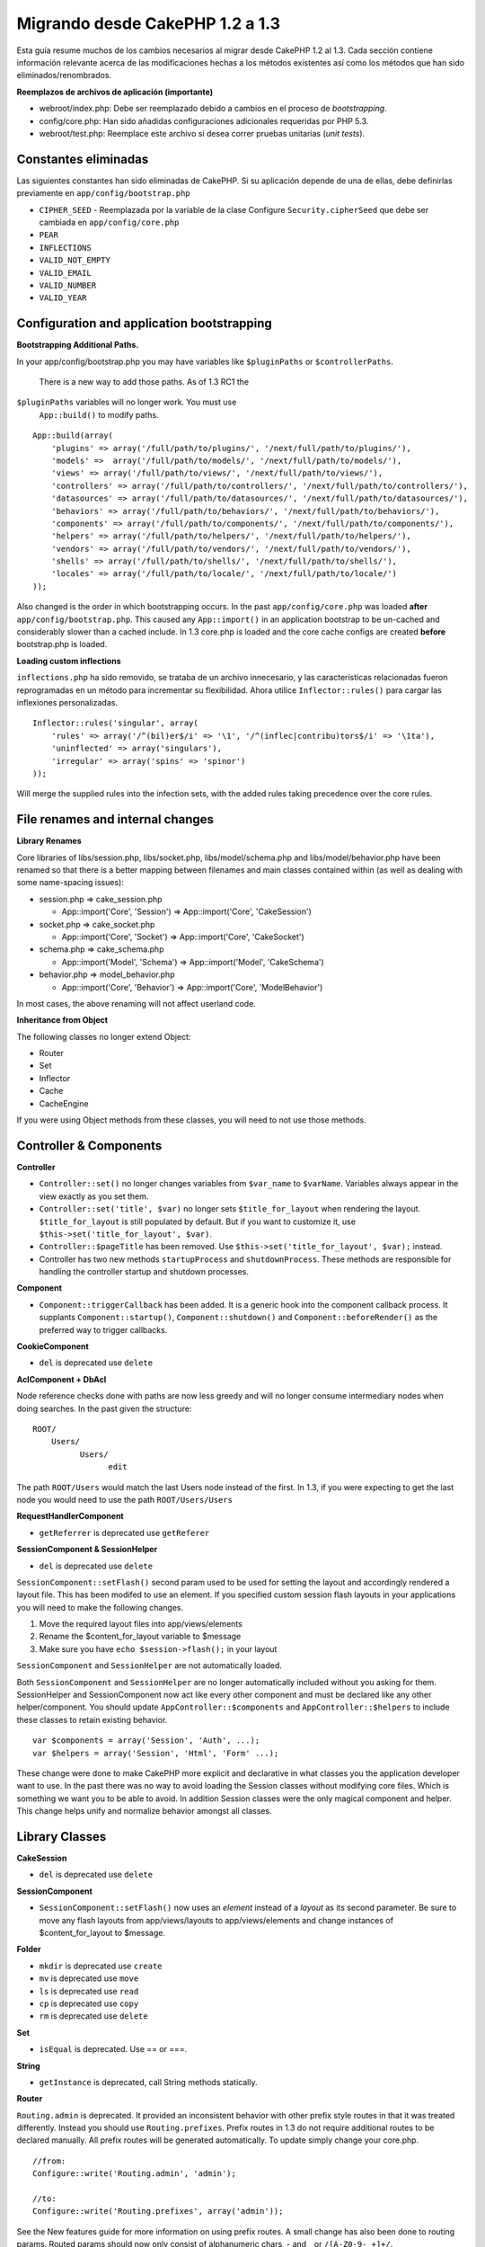 Migrando desde CakePHP 1.2 a 1.3
################################

Esta guía resume muchos de los cambios necesarios al migrar desde
CakePHP 1.2 al 1.3. Cada sección contiene información relevante acerca
de las modificaciones hechas a los métodos existentes así como los
métodos que han sido eliminados/renombrados.

**Reemplazos de archivos de aplicación (importante)**

-  webroot/index.php: Debe ser reemplazado debido a cambios en el
   proceso de *bootstrapping*.
-  config/core.php: Han sido añadidas configuraciones adicionales
   requeridas por PHP 5.3.
-  webroot/test.php: Reemplace este archivo si desea correr pruebas
   unitarias (*unit tests*).

Constantes eliminadas
=====================

Las siguientes constantes han sido eliminadas de CakePHP. Si su
aplicación depende de una de ellas, debe definirlas previamente en
``app/config/bootstrap.php``

-  ``CIPHER_SEED`` - Reemplazada por la variable de la clase Configure
   ``Security.cipherSeed`` que debe ser cambiada en
   ``app/config/core.php``
-  ``PEAR``
-  ``INFLECTIONS``
-  ``VALID_NOT_EMPTY``
-  ``VALID_EMAIL``
-  ``VALID_NUMBER``
-  ``VALID_YEAR``

Configuration and application bootstrapping
===========================================

**Bootstrapping Additional Paths.**

In your app/config/bootstrap.php you may have variables like
``$pluginPaths`` or ``$controllerPaths``.
 There is a new way to add those paths. As of 1.3 RC1 the
``$pluginPaths`` variables will no longer work. You must use
 ``App::build()`` to modify paths.

::

    App::build(array(
        'plugins' => array('/full/path/to/plugins/', '/next/full/path/to/plugins/'),
        'models' =>  array('/full/path/to/models/', '/next/full/path/to/models/'),
        'views' => array('/full/path/to/views/', '/next/full/path/to/views/'),
        'controllers' => array('/full/path/to/controllers/', '/next/full/path/to/controllers/'),
        'datasources' => array('/full/path/to/datasources/', '/next/full/path/to/datasources/'),
        'behaviors' => array('/full/path/to/behaviors/', '/next/full/path/to/behaviors/'),
        'components' => array('/full/path/to/components/', '/next/full/path/to/components/'),
        'helpers' => array('/full/path/to/helpers/', '/next/full/path/to/helpers/'),
        'vendors' => array('/full/path/to/vendors/', '/next/full/path/to/vendors/'),
        'shells' => array('/full/path/to/shells/', '/next/full/path/to/shells/'),
        'locales' => array('/full/path/to/locale/', '/next/full/path/to/locale/')
    ));

Also changed is the order in which bootstrapping occurs. In the past
``app/config/core.php`` was loaded **after**
``app/config/bootstrap.php``. This caused any ``App::import()`` in an
application bootstrap to be un-cached and considerably slower than a
cached include. In 1.3 core.php is loaded and the core cache configs are
created **before** bootstrap.php is loaded.

**Loading custom inflections**

``inflections.php`` ha sido removido, se trataba de un archivo
innecesario, y las características relacionadas fueron reprogramadas en
un método para incrementar su flexibilidad. Ahora utilice
``Inflector::rules()`` para cargar las inflexiones personalizadas.

::

    Inflector::rules('singular', array(
        'rules' => array('/^(bil)er$/i' => '\1', '/^(inflec|contribu)tors$/i' => '\1ta'),
        'uninflected' => array('singulars'),
        'irregular' => array('spins' => 'spinor')
    ));

Will merge the supplied rules into the infection sets, with the added
rules taking precedence over the core rules.

File renames and internal changes
=================================

**Library Renames**

Core libraries of libs/session.php, libs/socket.php,
libs/model/schema.php and libs/model/behavior.php have been renamed so
that there is a better mapping between filenames and main classes
contained within (as well as dealing with some name-spacing issues):

-  session.php ⇒ cake\_session.php

   -  App::import('Core', 'Session') ⇒ App::import('Core',
      'CakeSession')

-  socket.php ⇒ cake\_socket.php

   -  App::import('Core', 'Socket') ⇒ App::import('Core', 'CakeSocket')

-  schema.php ⇒ cake\_schema.php

   -  App::import('Model', 'Schema') ⇒ App::import('Model',
      'CakeSchema')

-  behavior.php ⇒ model\_behavior.php

   -  App::import('Core', 'Behavior') ⇒ App::import('Core',
      'ModelBehavior')

In most cases, the above renaming will not affect userland code.

**Inheritance from Object**

The following classes no longer extend Object:

-  Router
-  Set
-  Inflector
-  Cache
-  CacheEngine

If you were using Object methods from these classes, you will need to
not use those methods.

Controller & Components
=======================

**Controller**

-  ``Controller::set()`` no longer changes variables from ``$var_name``
   to ``$varName``. Variables always appear in the view exactly as you
   set them.

-  ``Controller::set('title', $var)`` no longer sets
   ``$title_for_layout`` when rendering the layout.
   ``$title_for_layout`` is still populated by default. But if you want
   to customize it, use ``$this->set('title_for_layout', $var)``.

-  ``Controller::$pageTitle`` has been removed. Use
   ``$this->set('title_for_layout', $var);`` instead.

-  Controller has two new methods ``startupProcess`` and
   ``shutdownProcess``. These methods are responsible for handling the
   controller startup and shutdown processes.

**Component**

-  ``Component::triggerCallback`` has been added. It is a generic hook
   into the component callback process. It supplants
   ``Component::startup()``, ``Component::shutdown()`` and
   ``Component::beforeRender()`` as the preferred way to trigger
   callbacks.

**CookieComponent**

-  ``del`` is deprecated use ``delete``

**AclComponent + DbAcl**

Node reference checks done with paths are now less greedy and will no
longer consume intermediary nodes when doing searches. In the past given
the structure:

::

    ROOT/
        Users/
              Users/
                    edit

The path ``ROOT/Users`` would match the last Users node instead of the
first. In 1.3, if you were expecting to get the last node you would need
to use the path ``ROOT/Users/Users``

**RequestHandlerComponent**

-  ``getReferrer`` is deprecated use ``getReferer``

**SessionComponent & SessionHelper**

-  ``del`` is deprecated use ``delete``

``SessionComponent::setFlash()`` second param used to be used for
setting the layout and accordingly rendered a layout file. This has been
modifed to use an element. If you specified custom session flash layouts
in your applications you will need to make the following changes.

#. Move the required layout files into app/views/elements
#. Rename the $content\_for\_layout variable to $message
#. Make sure you have ``echo $session->flash();`` in your layout

``SessionComponent`` and ``SessionHelper`` are not automatically loaded.

Both ``SessionComponent`` and ``SessionHelper`` are no longer
automatically included without you asking for them. SessionHelper and
SessionComponent now act like every other component and must be declared
like any other helper/component. You should update
``AppController::$components`` and ``AppController::$helpers`` to
include these classes to retain existing behavior.

::

    var $components = array('Session', 'Auth', ...);
    var $helpers = array('Session', 'Html', 'Form' ...);

These change were done to make CakePHP more explicit and declarative in
what classes you the application developer want to use. In the past
there was no way to avoid loading the Session classes without modifying
core files. Which is something we want you to be able to avoid. In
addition Session classes were the only magical component and helper.
This change helps unify and normalize behavior amongst all classes.

Library Classes
===============

**CakeSession**

-  ``del`` is deprecated use ``delete``

**SessionComponent**

-  ``SessionComponent::setFlash()`` now uses an *element* instead of a
   *layout* as its second parameter. Be sure to move any flash layouts
   from app/views/layouts to app/views/elements and change instances of
   $content\_for\_layout to $message.

**Folder**

-  ``mkdir`` is deprecated use ``create``
-  ``mv`` is deprecated use ``move``
-  ``ls`` is deprecated use ``read``
-  ``cp`` is deprecated use ``copy``
-  ``rm`` is deprecated use ``delete``

**Set**

-  ``isEqual`` is deprecated. Use == or ===.

**String**

-  ``getInstance`` is deprecated, call String methods statically.

**Router**

``Routing.admin`` is deprecated. It provided an inconsistent behavior
with other prefix style routes in that it was treated differently.
Instead you should use ``Routing.prefixes``. Prefix routes in 1.3 do not
require additional routes to be declared manually. All prefix routes
will be generated automatically. To update simply change your core.php.

::

    //from:
    Configure::write('Routing.admin', 'admin');

    //to:
    Configure::write('Routing.prefixes', array('admin'));

See the New features guide for more information on using prefix routes.
A small change has also been done to routing params. Routed params
should now only consist of alphanumeric chars, - and \_ or
``/[A-Z0-9-_+]+/``.

::

    Router::connect('/:$%@#param/:action/*', array(...)); // BAD
    Router::connect('/:can/:anybody/:see/:m-3/*', array(...)); //Acceptable

For 1.3 the internals of the Router were heavily refactored to increase
performance and reduce code clutter. The side effect of this is two
seldom used features were removed, as they were problematic and buggy
even with the existing code base. First path segments using full regular
expressions was removed. You can no longer create routes like

::

    Router::connect('/([0-9]+)-p-(.*)/', array('controller' => 'products', 'action' => 'show'));

These routes complicated route compilation and impossible to reverse
route. If you need routes like this, it is recommended that you use
route parameters with capture patterns. Next mid-route greedy star
support has been removed. It was previously possible to use a greedy
star in the middle of a route.

::

    Router::connect(
        '/pages/*/:event',
        array('controller' => 'pages', 'action' => 'display'), 
        array('event' => '[a-z0-9_-]+')
    );

This is no longer supported as mid-route greedy stars behaved
erratically, and complicated route compiling. Outside of these two
edge-case features and the above changes the router behaves exactly as
it did in 1.2

Also, people using the 'id' key in array-form URLs will notice that
Router::url() now treats this as a named parameter. If you previously
used this approach for passing the ID parameter to actions, you will
need to rewrite all your $html->link() and $this->redirect() calls to
reflect this change.

::

    // old format:
    $url = array('controller' => 'posts', 'action' => 'view', 'id' => $id);
    // use cases:
    Router::url($url);
    $html->link($url);
    $this->redirect($url);
    // 1.2 result:
    /posts/view/123
    // 1.3 result:
    /posts/view/id:123
    // correct format:
    $url = array('controller' => 'posts', 'action' => 'view', $id);

**Dispatcher**

``Dispatcher`` is no longer capable of setting a controller's
layout/viewPath with request parameters. Control of these properties
should be handled by the Controller, not the Dispatcher. This feature
was also undocumented, and untested.

**Debugger**

-  ``Debugger::checkSessionKey()`` has been renamed to
   ``Debugger::checkSecurityKeys()``
-  Calling ``Debugger::output("text")`` no longer works. Use
   ``Debugger::output("txt")``.

**Object**

-  ``Object::$_log`` has been removed. ``CakeLog::write`` is now called
   statically. See :doc:`/The-Manual/Common-Tasks-With-CakePHP/Logging` for more
   information on changes made to logging.

**Sanitize**

-  ``Sanitize::html()`` now actually always returns escaped strings. In
   the past using the ``$remove`` parameter would skip entity encoding,
   returning possibly dangerous content.
-  ``Sanitize::clean()`` now has a ``remove_html`` option. This will
   trigger the ``strip_tags`` feature of ``Sanitize::html()``, and must
   be used in conjunction with the ``encode`` parameter.

**Configure and App**

-  Configure::listObjects() replaced by App::objects()
-  Configure::corePaths() replaced by App::core()
-  Configure::buildPaths() replaced by App::build()
-  Configure no longer manages paths.
-  Configure::write('modelPaths', array...) replaced by
   App::build(array('models' => array...))
-  Configure::read('modelPaths') replaced by App::path('models')
-  There is no longer a debug = 3. The controller dumps generated by
   this setting often caused memory consumption issues making it an
   impractical and unusable setting. The ``$cakeDebug`` variable has
   also been removed from ``View::renderLayout`` You should remove this
   variable reference to avoid errors.
-  ``Configure::load()`` can now load configuration files from plugins.
   Use ``Configure::load('plugin.file');`` to load configuration files
   from plugins. Any configuration files in your application that use
   ``.`` in the name should be updated to use ``_``

**Cache**

In addition to being able to load CacheEngines from app/libs or plugins,
Cache underwent some refactoring for CakePHP1.3. These refactorings
focused around reducing the number and frequency of method calls. The
end result was a significant performance improvement with only a few
minor API changes which are detailed below.

The changes in Cache removed the singletons used for each Engine type,
and instead an engine instance is made for each unique key created with
``Cache::config()``. Since engines are not singletons anymore,
``Cache::engine()`` was not needed and was removed. In addition
``Cache::isInitialized()`` now checks cache *configuration names*, not
cache *engine names*. You can still use ``Cache::set()`` or
``Cache::engine()`` to modify cache configurations. Also checkout the
`New features guide </es/view/1572/New-features-in-CakePHP-1-3>`_ for
more information on the additional methods added to ``Cache``.

It should be noted that using an app/libs or plugin cache engine for the
default cache config can cause performance issues as the import that
loads these classes will always be uncached. It is recommended that you
either use one of the core cache engines for your ``default``
configuration, or manually include the cache engine class before
configuring it. Furthermore any non-core cache engine configurations
should be done in ``app/config/bootstrap.php`` for the same reasons
detailed above.

Model Databases and Datasources
===============================

**Model**

-  ``Model::del()`` and ``Model::remove()`` have been removed in favor
   of ``Model::delete()``, which is now the canonical delete method.
-  ``Model::findAll``, findCount, findNeighbours, removed.
-  Dynamic calling of setTablePrefix() has been removed. tableprefix
   should be with the ``$tablePrefix`` property, and any other custom
   construction behavior should be done in an overridden
   ``Model::__construct()``.
-  ``DboSource::query()`` now throws warnings for un-handled model
   methods, instead of trying to run them as queries. This means, people
   starting transactions improperly via the ``$this->Model->begin()``
   syntax will need to update their code so that it accesses the model's
   DataSource object directly.
-  Missing validation methods will now trigger errors in development
   mode.
-  Missing behaviors will now trigger a cakeError.
-  ``Model::find(first)`` will no longer use the id property for default
   conditions if no conditions are supplied and id is not empty. Instead
   no conditions will be used
-  For Model::saveAll() the default value for option 'validate' is now
   'first' instead of true

**Datasources**

-  DataSource::exists() has been refactored to be more consistent with
   non-database backed datasources. Previously, if you set
   ``var $useTable = false; var $useDbConfig = 'custom';``, it was
   impossible for ``Model::exists()`` to return anything but false. This
   prevented custom datasources from using ``create()`` or ``update()``
   correctly without some ugly hacks. If you have custom datasources
   that implement ``create()``, ``update()``, and ``read()`` (since
   ``Model::exists()`` will make a call to ``Model::find('count')``,
   which is passed to ``DataSource::read()``), make sure to re-run your
   unit tests on 1.3.

**Databases**

Most database configurations no longer support the 'connect' key (which
has been deprecated since pre-1.2). Instead, set
``'persistent' => true`` or false to determine whether or not a
persistent database connection should be used

**SQL log dumping**

A commonly asked question is how can one disable or remove the SQL log
dump at the bottom of the page?. In previous versions the HTML SQL log
generation was buried inside DboSource. For 1.3 there is a new core
element called ``sql_dump``. ``DboSource`` no longer automatically
outputs SQL logs. If you want to output SQL logs in 1.3, do the
following:

::

    <?php echo $this->element('sql_dump'); ?>

You can place this element anywhere in your layout or view. The
``sql_dump`` element will only generate output when
``Configure::read('debug')`` is equal to 2. You can of course customize
or override this element in your app by creating
``app/views/elements/sql_dump.ctp``.

View and Helpers
================

**View**

-  ``View::renderElement`` removed. Use ``View::element()`` instead.
-  Automagic support for ``.thtml`` view file extension has been removed
   either declare ``$this->ext = 'thtml';`` in your controllers, or
   rename your views to use ``.ctp``
-  ``View::set('title', $var)`` no longer sets ``$title_for_layout``
   when rendering the layout. ``$title_for_layout`` is still populated
   by default. But if you want to customize it, use
   ``$this->set('title_for_layout', $var)``.
-  ``View::$pageTitle`` has been removed. Use
   ``$this->set('title_for_layout', $var);`` instead.
-  The ``$cakeDebug`` layout variable associated with debug = 3 has been
   removed. Remove it from your layouts as it will cause errors. Also
   see the notes related to SQL log dumping and Configure for more
   information.

All core helpers no longer use ``Helper::output()``. The method was
inconsistently used and caused output issues with many of FormHelper's
methods. If you previously overrode ``AppHelper::output()`` to force
helpers to auto-echo you will need to update your view files to manually
echo helper output.

**TextHelper**

-  ``TextHelper::trim()`` is deprecated, used ``truncate()`` instead.
-  ``TextHelper::highlight()`` no longer has:
-  an ``$highlighter`` parameter. Use ``$options['format']`` instead.
-  an ``$considerHtml``\ parameter. Use ``$options['html']`` instead.
-  ``TextHelper::truncate()`` no longer has:
-  an ``$ending`` parameter. Use ``$options['ending']`` instead.
-  an ``$exact`` parameter. Use ``$options['exact']`` instead.
-  an ``$considerHtml``\ parameter. Use ``$options['html']`` instead.

**PaginatorHelper**

PaginatorHelper has had a number of enhancements applied to make styling
easier.
 ``prev()``, ``next()``, ``first()`` and ``last()``

The disabled state of these methods now defaults to ``<span>`` tags
instead of ``<div>`` tags.

passedArgs are now auto merged with url options in paginator.

``sort()``, ``prev()``, ``next()`` now add additional class names to the
generated html. ``prev()`` adds a class of prev. ``next()`` adds a class
of next. ``sort()`` will add the direction currently being sorted,
either asc or desc.

**FormHelper**

-  ``FormHelper::dateTime()`` no longer has a ``$showEmpty`` parameter.
   Use ``$attributes['empty']`` instead.
-  ``FormHelper::year()`` no longer has a ``$showEmpty`` parameter. Use
   ``$attributes['empty']`` instead.
-  ``FormHelper::month()`` no longer has a ``$showEmpty`` parameter. Use
   ``$attributes['empty']`` instead.
-  ``FormHelper::day()`` no longer has a ``$showEmpty`` parameter. Use
   ``$attributes['empty']`` instead.
-  ``FormHelper::minute()`` no longer has a ``$showEmpty`` parameter.
   Use ``$attributes['empty']`` instead.
-  ``FormHelper::meridian()`` no longer has a ``$showEmpty`` parameter.
   Use ``$attributes['empty']`` instead.
-  ``FormHelper::select()`` no longer has a ``$showEmpty`` parameter.
   Use ``$attributes['empty']`` instead.
-  Default urls generated by form helper no longer contain 'id'
   parameter. This makes default urls more consistent with documented
   userland routes. Also enables reverse routing to work in a more
   intuitive fashion with default FormHelper urls.
-  ``FormHelper::submit()`` Can now create other types of inputs other
   than type=submit. Use the type option to control the type of input
   generated.
-  ``FormHelper::button()`` Now creates ``<button>`` elements instead of
   reset or clear inputs. If you want to generate those types of inputs
   use ``FormHelper::submit()`` with a ``'type' => 'reset'`` option for
   example.
-  ``FormHelper::secure()`` and ``FormHelper::create()`` no longer
   create hidden fieldset elements. Instead they create hidden div
   elements. This improves validation with HTML4.

Also be sure to check the :doc:`/The-Manual/Core-Helpers/Form` for additional changes and
new features in the FormHelper.

**HtmlHelper**

-  ``HtmlHelper::meta()`` no longer has an ``$inline`` parameter. It has
   been merged with the ``$options`` array.
-  ``HtmlHelper::link()`` no longer has an ``$escapeTitle`` parameter.
   Use ``$options['escape']`` instead.
-  ``HtmlHelper::para()`` no longer has an ``$escape`` parameter. Use
   ``$options['escape']`` instead.
-  ``HtmlHelper::div()`` no longer has an ``$escape`` parameter. Use
   ``$options['escape']`` instead.
-  ``HtmlHelper::tag()`` no longer has an ``$escape`` parameter. Use
   ``$options['escape']`` instead.
-  ``HtmlHelper::css()`` no longer has an ``$inline`` parameter. Use
   ``$options['inline']`` instead.

**SessionHelper**

-  ``flash()`` no longer auto echos. You must add an
   ``echo $session->flash();`` to your session->flash() calls. flash()
   was the only helper method that auto outputted, and was changed to
   create consistency in helper methods.

**CacheHelper**

CacheHelper's interactions with ``Controller::$cacheAction`` has changed
slightly. In the past if you used an array for ``$cacheAction`` you were
required to use the routed url as the keys, this caused caching to break
whenever routes were changed. You also could set different cache
durations for different passed argument values, but not different named
parameters or query string parameters. Both of these
limitations/inconsistencies have been removed. You now use the
controller's action names as the keys for ``$cacheAction``. This makes
configuring ``$cacheAction`` easier as its no longer coupled to the
routing, and allows cacheAction to work with all custom routing. If you
need to have custom cache durations for specific argument sets you will
need to detect and update cacheAction in your controller.

**TimeHelper**

TimeHelper has been refactored to make it more i18n friendly. Internally
almost all calls to date() have been replaced by strftime(). The new
method TimeHelper::i18nFormat() has been added and will take
localization data from a LC\_TIME locale definition file in app/locale
following the POSIX standard. These are the changes made in the
TimeHelper API:

-  TimeHelper::format() can now take a time string as first parameter
   and a format string as the second one, the format must be using the
   strftime() style. When called with this parameter order it will try
   to automatically convert the date format into the preferred one for
   the current locale. It will also take parameters as in 1.2.x version
   to be backwards compatible, but in this case format string must be
   compatible with date().
-  TimeHelper::i18nFormat() has been added

**Deprecated Helpers**

Both the JavascriptHelper and the AjaxHelper are deprecated, and the
JsHelper + HtmlHelper should be used in their place.

You should replace

-  ``$javascript->link()`` with ``$html->script()``
-  ``$javascript->codeBlock()`` with ``$html->scriptBlock()`` or
   ``$html->scriptStart()`` and ``$html->scriptEnd()`` depending on your
   usage.

Console and shells
==================

**Shell**

``Shell::getAdmin()`` has been moved up to ``ProjectTask::getAdmin()``

**Schema shell**

-  ``cake schema run create`` has been renamed to ``cake schema create``
-  ``cake schema run update`` has been renamed to ``cake schema update``

**Console Error Handling**

The shell dispatcher has been modified to exit with a ``1`` status code
if the method called on the shell explicitly returns ``false``.
Returning anything else results in a ``0`` status code. Before the value
returned from the method was used directly as the status code for
exiting the shell.

Shell methods which are returning ``1`` to indicate an error should be
updated to return ``false`` instead.

``Shell::error()`` has been modified to exit with status code 1 after
printing the error message which now uses a slightly different
formatting.

::

    $this->error('Invalid Foo', 'Please provide bar.');
    // outputs:
    Error: Invalid Foo
    Please provide bar.
    // exits with status code 1

``ShellDispatcher::stderr()`` has been modified to not prepend Error: to
the message anymore. It's signature is now similar to
``Shell::stdout()``.

**ShellDispatcher::shiftArgs()**

The method has been modified to return the shifted argument. Before if
no arguments were available the method was returning false, it now
returns null. Before if arguments were available the method was
returning true, it now returns the shifted argument instead.

Vendors, Test Suite & schema
============================

**vendors/css, vendors/js, and vendors/img**

Support for these three directories, both in ``app/vendors`` as well as
``plugin/vendors`` has been removed. They have been replaced with plugin
and theme webroot directories.

**Test Suite and Unit Tests**

Group tests should now extend TestSuite instead of the deprecated
GroupTest class. If your Group tests do not run, you will need to update
the base class.

**Vendor, plugin and theme assets**

Vendor asset serving has been removed in 1.3 in favour of plugin and
theme webroot directories.

Schema files used with the SchemaShell have been moved to
``app/config/schema`` instead of ``app/config/sql`` Although
``config/sql`` will continue to work in 1.3, it will not in future
versions, it is recommend that the new path is used.
